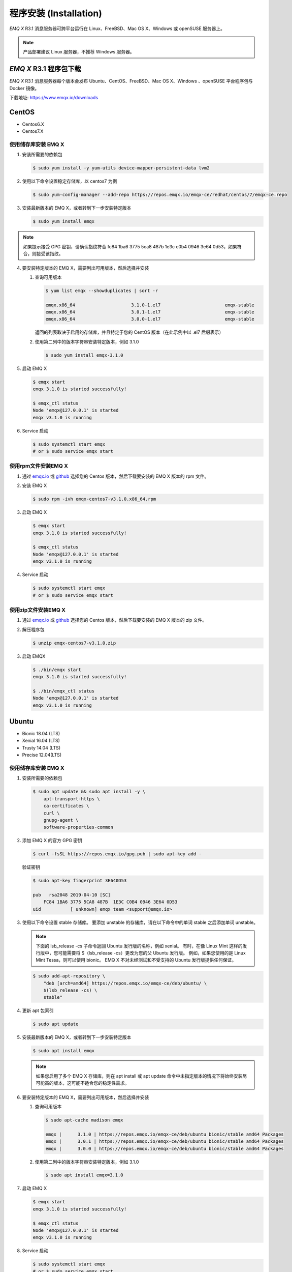 
.. _install:

程序安装 (Installation)
^^^^^^^^^^^^^^^^^^^^^^^

*EMQ X* R3.1 消息服务器可跨平台运行在 Linux、FreeBSD、Mac OS X、Windows 或 openSUSE 服务器上。

.. NOTE:: 产品部署建议 Linux 服务器，不推荐 Windows 服务器。

*EMQ X* R3.1 程序包下载
-----------------------

*EMQ X* R3.1 消息服务器每个版本会发布 Ubuntu、CentOS、FreeBSD、Mac OS X、Windows 、openSUSE 平台程序包与 Docker 镜像。

下载地址: https://www.emqx.io/downloads

.. _emqx.io: https://www.emqx.io/downloads/broker?osType=Linux
.. _github: https://github.com/emqx/emqx/releases

CentOS
------

+ Centos6.X
+ Centos7.X

使用储存库安装 EMQ X
>>>>>>>>>>>>>>>>>>>>

1.  安装所需要的依赖包

    .. code-block:: console

        $ sudo yum install -y yum-utils device-mapper-persistent-data lvm2

2.  使用以下命令设置稳定存储库，以 centos7 为例

    .. code-block:: console

        $ sudo yum-config-manager --add-repo https://repos.emqx.io/emqx-ce/redhat/centos/7/emqx-ce.repo

3.  安装最新版本的 EMQ X，或者转到下一步安装特定版本

    .. code-block:: console

        $ sudo yum install emqx

.. NOTE::  如果提示接受 GPG 密钥，请确认指纹符合 fc84 1ba6 3775 5ca8 487b 1e3c c0b4 0946 3e64 0d53，如果符合，则接受该指纹。


4.  要安装特定版本的 EMQ X，需要列出可用版本，然后选择并安装

    1.  查询可用版本

        .. code-block:: console

            $ yum list emqx --showduplicates | sort -r

            emqx.x86_64                     3.1.0-1.el7                        emqx-stable
            emqx.x86_64                     3.0.1-1.el7                        emqx-stable
            emqx.x86_64                     3.0.0-1.el7                        emqx-stable

        返回的列表取决于启用的存储库，并且特定于您的 CentOS 版本（在此示例中以 .el7 后缀表示）

    2.  使用第二列中的版本字符串安装特定版本，例如 3.1.0

        .. code-block:: console

            $ sudo yum install emqx-3.1.0

5.  启动 EMQ X

    .. code-block:: console

            $ emqx start
            emqx 3.1.0 is started successfully!

            $ emqx_ctl status
            Node 'emqx@127.0.0.1' is started
            emqx v3.1.0 is running

6.  Service 启动

    .. code-block:: console
        
            $ sudo systemctl start emqx
            # or $ sudo service emqx start


使用rpm文件安装EMQ X
>>>>>>>>>>>>>>>>>>>>>>>

1.  通过 `emqx.io`_ 或 `github`_ 选择您的 Centos 版本，然后下载要安装的 EMQ X 版本的 rpm 文件。

2.  安装 EMQ X

    .. code-block:: console

           $ sudo rpm -ivh emqx-centos7-v3.1.0.x86_64.rpm

3.  启动 EMQ X

    .. code-block:: console

        $ emqx start
        emqx 3.1.0 is started successfully!

        $ emqx_ctl status
        Node 'emqx@127.0.0.1' is started
        emqx v3.1.0 is running

4.  Service 启动

    .. code-block:: console
        
            $ sudo systemctl start emqx
            # or $ sudo service emqx start


使用zip文件安装EMQ X
>>>>>>>>>>>>>>>>>>>>>>

1.  通过 `emqx.io`_ 或 `github`_ 选择您的 Centos 版本，然后下载要安装的 EMQ X 版本的 zip 文件。

2.  解压程序包

    .. code-block:: console

       $ unzip emqx-centos7-v3.1.0.zip

3.  启动 EMQX

    .. code-block:: console

        $ ./bin/emqx start
        emqx 3.1.0 is started successfully!

        $ ./bin/emqx_ctl status
        Node 'emqx@127.0.0.1' is started
        emqx v3.1.0 is running

Ubuntu
------

+ Bionic 18.04 (LTS)
+ Xenial 16.04 (LTS)
+ Trusty 14.04 (LTS)
+ Precise 12.04(LTS)

使用储存库安装 EMQ X
>>>>>>>>>>>>>>>>>>>>

1.  安装所需要的依赖包

    .. code-block:: console

        $ sudo apt update && sudo apt install -y \
            apt-transport-https \
            ca-certificates \
            curl \
            gnupg-agent \
            software-properties-common

2.  添加 EMQ X 的官方 GPG 密钥

    .. code-block:: console

        $ curl -fsSL https://repos.emqx.io/gpg.pub | sudo apt-key add -

    验证密钥

    .. code-block:: console

        $ sudo apt-key fingerprint 3E640D53

        pub   rsa2048 2019-04-10 [SC]
            FC84 1BA6 3775 5CA8 487B  1E3C C0B4 0946 3E64 0D53
        uid           [ unknown] emqx team <support@emqx.io>

3.  使用以下命令设置 stable 存储库。 要添加 unstable 的存储库，请在以下命令中的单词 stable 之后添加单词 unstable。

    .. NOTE:: 下面的 lsb_release -cs 子命令返回 Ubuntu 发行版的名称，例如 xenial。 有时，在像 Linux Mint 这样的发行版中，您可能需要将 $（lsb_release -cs）更改为您的父 Ubuntu 发行版。 例如，如果您使用的是 Linux Mint Tessa，则可以使用 bionic。 EMQ X 不对未经测试和不受支持的 Ubuntu 发行版提供任何保证。

    .. code-block:: console

        $ sudo add-apt-repository \
            "deb [arch=amd64] https://repos.emqx.io/emqx-ce/deb/ubuntu/ \
            $(lsb_release -cs) \
            stable"

4.  更新 apt 包索引

    .. code-block:: console

        $ sudo apt update

5.  安装最新版本的 EMQ X，或者转到下一步安装特定版本

    .. code-block:: console

        $ sudo apt install emqx

    .. NOTE:: 如果您启用了多个 EMQ X 存储库，则在 apt install 或 apt update 命令中未指定版本的情况下将始终安装尽可能高的版本，这可能不适合您的稳定性需求。

6.  要安装特定版本的 EMQ X，需要列出可用版本，然后选择并安装

    1.  查询可用版本

        .. code-block:: console

            $ sudo apt-cache madison emqx

            emqx |      3.1.0 | https://repos.emqx.io/emqx-ce/deb/ubuntu bionic/stable amd64 Packages
            emqx |      3.0.1 | https://repos.emqx.io/emqx-ce/deb/ubuntu bionic/stable amd64 Packages
            emqx |      3.0.0 | https://repos.emqx.io/emqx-ce/deb/ubuntu bionic/stable amd64 Packages


    2.  使用第二列中的版本字符串安装特定版本，例如 3.1.0

        .. code-block:: console

            $ sudo apt install emqx=3.1.0

7.  启动 EMQ X

    .. code-block:: console

            $ emqx start
            emqx 3.1.0 is started successfully!

            $ emqx_ctl status
            Node 'emqx@127.0.0.1' is started
            emqx v3.1.0 is running

8.  Service 启动

    .. code-block:: console
        
            $ sudo systemctl start emqx
            # or $ sudo service emqx start


使用deb文件安装EMQ X
>>>>>>>>>>>>>>>>>>>>>>>

1.  通过 `emqx.io`_ 或 `github`_ 选择您的 Ubuntu 版本，然后下载要安装的 EMQ X 版本的 deb 文件。

2.  安装 EMQ X

    .. code-block:: console

           $ sudo dpkg -i emqx-ubuntu18.04-v3.1.0_amd64.deb

3.  启动 EMQ X

    .. code-block:: console

        $ emqx start
        emqx 3.1.0 is started successfully!

        $ emqx_ctl status
        Node 'emqx@127.0.0.1' is started
        emqx v3.1.0 is running

使用zip文件安装EMQ X
>>>>>>>>>>>>>>>>>>>>>>>

1.  通过 `emqx.io`_ 或 `github`_ 选择您的 Ubuntu 版本，然后下载要安装的 EMQ X 版本的 zip 文件。

2.  解压程序包

    .. code-block:: console

       $ unzip emqx-ubuntu18.04-v3.1.0.zip

3.  启动 EMQ X

    .. code-block:: console

        $ ./bin/emqx start
        emqx 3.1.0 is started successfully!

        $ ./bin/emqx_ctl status
        Node 'emqx@127.0.0.1' is started
        emqx v3.1.0 is running

4.  Service 启动

    .. code-block:: console
        
            $ sudo systemctl start emqx
            # or $ sudo service emqx start

----------
Debian
----------

+ Stretch (Debian 9)
+ Jessie (Debian 8)

使用储存库安装 EMQ X
>>>>>>>>>>>>>>>>>>>>

1.  安装所需要的依赖包

    .. code-block:: console

        $ sudo apt update && sudo apt install -y \
            apt-transport-https \
            ca-certificates \
            curl \
            gnupg-agent \
            software-properties-common

2.  添加 EMQ X 的官方 GPG 密钥

    .. code-block:: console

        $ curl -fsSL https://repos.emqx.io/gpg.pub | sudo apt-key add -

    验证密钥

    .. code-block:: console

        $ sudo apt-key fingerprint 3E640D53

        pub   rsa2048 2019-04-10 [SC]
            FC84 1BA6 3775 5CA8 487B  1E3C C0B4 0946 3E64 0D53
        uid           [ unknown] emqx team <support@emqx.io>

3.  使用以下命令设置 stable 存储库。 要添加 unstable 的存储库，请在以下命令中的单词 stable 之后添加单词 unstable。

    .. NOTE:: 下面的 lsb_release -cs 子命令返回 Debian 发行版的名称，例如 helium。 有时，在像 BunsenLabs Linux 这样的发行版中，您可能需要将 $（lsb_release -cs）更改为您的父 Debian 发行版。 例如，如果您使用的是 BunsenLabs Linux Helium，则可以使用 stretch。 EMQ X 不对未经测试和不受支持的 Debian 发行版提供任何保证。

    .. code-block:: console

        $ sudo add-apt-repository \
            "deb [arch=amd64] https://repos.emqx.io/emqx-ce/deb/debian/ \
            $(lsb_release -cs) \
            stable"

4.  更新 apt 包索引

    .. code-block:: console

        $ sudo apt update

5.  安装最新版本的 EMQ X，或者转到下一步安装特定版本

    .. code-block:: console

        $ sudo apt install emqx

    .. NOTE:: 如果您启用了多个 EMQ X 存储库，则在 apt install 或 apt update 命令中未指定版本的情况下将始终安装尽可能高的版本，这可能不适合您的稳定性需求。

6.  要安装特定版本的 EMQ X，需要列出可用版本，然后选择并安装

    1.  查询可用版本

        .. code-block:: console

            $ sudo apt-cache madison emqx

            emqx |      3.1.0 | https://repos.emqx.io/emqx-ce/deb/debian stretch/stable amd64 Packages
            emqx |      3.0.1 | https://repos.emqx.io/emqx-ce/deb/debian stretch/stable amd64 Packages
            emqx |      3.0.0 | https://repos.emqx.io/emqx-ce/deb/debian stretch/stable amd64 Packages


    2.  使用第二列中的版本字符串安装特定版本，例如 3.1.0

        .. code-block:: console

            $ sudo apt install emqx=3.1.0

7.  启动 EMQ X

    .. code-block:: console

            $ emqx start
            emqx 3.1.0 is started successfully!

            $ emqx_ctl status
            Node 'emqx@127.0.0.1' is started
            emqx v3.1.0 is running

8.  Service 启动

    .. code-block:: console
        
            $ sudo systemctl start emqx
            # or $ sudo service emqx start


使用deb文件安装EMQ X
>>>>>>>>>>>>>>>>>>>>>>>

1.  通过 `emqx.io`_ 或 `github`_ 选择您的 Ubuntu 版本，然后下载要安装的 EMQ X 版本的 deb 文件。

2.  安装 EMQ X

    .. code-block:: console

           $ sudo dpkg -i emqx-debian9-v3.1.0_amd64.deb

3.  启动 EMQ X

    .. code-block:: console

        $ emqx start
        emqx 3.1.0 is started successfully!

        $ emqx_ctl status
        Node 'emqx@127.0.0.1' is started
        emqx v3.1.0 is running

4.  Service 启动

    .. code-block:: console
        
            $ sudo systemctl start emqx
            # or $ sudo service emqx start


使用zip文件安装EMQ X
>>>>>>>>>>>>>>>>>>>>>>>

1.  通过 `emqx.io`_ 或 `github`_ 选择您的 Debian 版本，然后下载要安装的 EMQ X 版本的 zip 文件。

2.  解压程序包

    .. code-block:: console

       $ unzip emqx-debian9-v3.1.0.zip

3.  启动 EMQ X

    .. code-block:: console

        $ ./bin/emqx start
        emqx 3.1.0 is started successfully!

        $ ./bin/emqx_ctl status
        Node 'emqx@127.0.0.1' is started
        emqx v3.1.0 is running

macOS
-----

.. _Homebrew: https://brew.sh/

使用 Homebrew 安装
>>>>>>>>>>>>>>>>>>

1.  添加 EMQ X 的 tap

    .. code-block:: console

        $ brew tap emqx/emqx

2.  安装 EMQ X

    .. code-block:: console

        $ brew install emqx

3.  启动 EMQ X

    .. code-block:: console

        $ emqx start
        emqx 3.1.0 is started successfully!

        $ emqx_ctl status
        Node 'emqx@127.0.0.1' is started
        emqx v3.1.0 is running

使用 zip 文件安装 EMQ X
>>>>>>>>>>>>>>>>>>>>>>>

1.  通过 `emqx.io`_ 或 `github`_，选择 EMQ X 版本，然后下载要安装的 zip 文件。

2.  解压压缩包

    .. code-block:: console

       $ unzip emqx-macos-v3.1.0.zip

3.  启动 EMQ X

    .. code-block:: console

        $ ./bin/emqx start
        emqx 3.1.0 is started successfully!

        $ ./bin/emqx_ctl status
        Node 'emqx@127.0.0.1' is started
        emqx v3.1.0 is running

Windows
-------

1.  通过 `emqx.io`_ 或 `github`_ 选择 Windows 版本，然后下载要安装的 .zip 文件。

2.  解压压缩包

    .. code-block:: console

       $ unzip emqx-windows-v3.1.0.zip

3.  打开 Windows 命令行窗口，cd 到程序目录， 启动 EMQ X。

    .. code-block:: console

        cd emqx/
        bin/emqx start

openSUSE
--------

+ openSUSE leap

使用储存库安装 EMQ X
>>>>>>>>>>>>>>>>>>>>

1.  下载 GPG 公钥并导入。

    .. code-block:: console

        $ curl -L -o /tmp/gpg.pub https://repos.emqx.io/gpg.pub
        $ sudo rpmkeys --import /tmp/gpg.pub

2.  添加储存库地址

    .. code-block:: console

        $ sudo zypper ar -f -c https://repos.emqx.io/emqx-ce/redhat/opensuse/leap/stable emqx

3.  安装最新版本的 EMQ X，或者转到下一步安装特定版本

    .. code-block:: console

        $ sudo zypper in emqx

4.  要安装特定版本的 EMQ X，需要列出可用版本，然后选择并安装

    1.  查询可用版本

        .. code-block:: console

            $ sudo zypper pa emqx

            Loading repository data...
            Reading installed packages...
            S | Repository | Name | Version  | Arch
            --+------------+------+----------+-------
              | emqx       | emqx | 3.1.0-1  | x86_64
              | emqx       | emqx | 3.0.1-1  | x86_64
              | emqx       | emqx | 3.0.0-1  | x86_64

    2.  使用 Version 安装特定版本，例如 3.1.0

        .. code-block:: console

            $ sudo zypper in emqx=3.1.0-1

5.  启动 EMQ X

    .. code-block:: console

            $ emqx start
            emqx 3.1.0 is started successfully!

            $ emqx_ctl status
            Node 'emqx@127.0.0.1' is started
            emqx v3.1.0 is running

6.  Service 启动

    .. code-block:: console
        
            $ sudo systemctl start emqx

使用rpm文件安装EMQ X
>>>>>>>>>>>>>>>>>>>>>>>

1.  通过 `emqx.io`_ 或 `github`_ 选择 openSUSE，然后下载要安装的 EMQ X 版本的 rpm 文件。

2.  安装 EMQ X，将下面的路径更改为您下载 EMQ X 软件包的路径。

    .. code-block:: console

           $ sudo rpm -ivh /path/to/emqx-opensuse-v3.1.0.x86_64.rpm

3.  启动 EMQ X

    .. code-block:: console

        $ emqx start
        emqx 3.1.0 is started successfully!

        $ emqx_ctl status
        Node 'emqx@127.0.0.1' is started
        emqx v3.1.0 is running

4.  Service 启动

    .. code-block:: console
        
            $ sudo systemctl start emqx


使用zip文件安装EMQ X
>>>>>>>>>>>>>>>>>>>>>>>

1.  通过 `emqx.io`_ 或 `github`_ 选择 openSUSE，然后下载要安装的 EMQ X 版本的 zip 文件。

2.  解压压缩包

    .. code-block:: console

       $ unzip emqx-opensuse-v3.1.0.zip

3.  启动 EMQ X

    .. code-block:: console

        $ ./bin/emqx start
        emqx 3.1.0 is started successfully!

        $ ./bin/emqx_ctl status
        Node 'emqx@127.0.0.1' is started
        emqx v3.1.0 is running

FreeBSD
-------

+ FreeBSD 12

使用 zip 文件安装 EMQ X
>>>>>>>>>>>>>>>>>>>>>>>

1.  通过 `emqx.io`_ 或 `github`_ 选择 FreeBSD，然后下载要安装的 EMQ X 版本的 zip 文件。

2.  解压压缩包

    .. code-block:: console

       $ unzip emqx-freebsd12-v3.1.0.zip

3.  启动 EMQ X

    .. code-block:: console

        $ ./bin/emqx start
        emqx 3.1.0 is started successfully!

        $ ./bin/emqx_ctl status
        Node 'emqx@127.0.0.1' is started
        emqx v3.1.0 is running

Docker
------

.. _Docker Hub: https://hub.docker.com/r/emqx/emqx
.. _EMQ X Docker: https://github.com/emqx/emqx-docker

1.  获取 docker 镜像

    +   通过 `Docker Hub`_ 获取

        .. code-block:: console

            $ docker pull emqx/emqx:v3.1.0

    +   通过 `emqx.io`_ 或 `github`_ 手动下载 docker 镜像，并手动加载

        .. code-block:: console

            $ wget -O /path/to/emqx-docker.zip https://www.emqx.io/downloads/v3/latest/emqx-docker.zip
            $ unzip emqx-docker.zip
            $ docker load < emqx-docker-v3.1.0

2.  启动 docker 容器

    .. code-block:: console

        $ docker run -d --name emqx31 -p 1883:1883 -p 8083:8083 -p 8883:8883 -p 8084:8084 -p 18083:18083 emqx/emqx:v3.1.0

更多关于 EMQ X Docker 的信息请查看 `Docker Hub`_ 或 `EMQ X Docker`_

源码编译安装
------------

环境要求
>>>>>>>>

*EMQ X* 消息服务器基于 Erlang/OTP 平台开发，项目托管的 GitHub 管理维护，源码编译依赖 Erlang 环境和 git 客户端。

.. NOTE:: EMQ X R3.1 依赖 Erlang R21.2+ 版本

Erlang 安装: http://www.erlang.org/

Git 客户端: http://www.git-scm.com/

Ubuntu 平台可通过 apt-get 命令安装，CentOS/RedHat 平台可通过 yum 命令安装，Mac 下可通过 brew 包管理命令安装，Windows 下... :(

编译安装EMQ X，以 v3.1.0 为例
>>>>>>>>>>>>>>>>>>>>>>>>>>>>>

1.  获取源码

    .. code-block:: bash

        $ git clone -b v3.1.0 https://github.com/emqx/emqx-rel.git

2.  设置环境变量

    .. code-block:: bash

        $ export EMQX_DEPS_DEFAULT_VSN=v3.1.0

3.  编译安装

    .. code-block:: bash

        $ cd emqx-rel && make

    编译成功后，可执行程序包在目录

    .. code-block:: bash

        $ cd _rel/emqx

4.  启动 EMQ X

    .. code-block:: bash

        $ cd emqx-rel/_rel/emqx
        $ ./bin/emqx start
        emqx 3.1.0 is started successfully!

        $ ./bin/emqx_ctl status
        Node 'emqx@127.0.0.1' is started
        emqx v3.1.0 is running

Windows 源码编译安装
--------------------

Erlang 安装: http://www.erlang.org/

MSYS2 安装: http://www.msys2.org/

MSYS2 安装完成后，根据 MSYS2 中的 pacman 包管理工具安装 Git、 Make 工具软件

    .. code-block:: bash

        pacman -S git make

编译环境准备之后，clone 代码开始编译

    .. code-block:: bash

        git clone -b win30 https://github.com/emqx/emqx-rel.git

        cd emqx-relx && make

        cd _rel/emqx && ./bin/emqx console

编译成功后，可执行程序包在目录_rel/emqx

控制台启动编译的 EMQ 程序包

    .. code-block:: bash

        cd _rel/emqx && ./bin/emqx console
